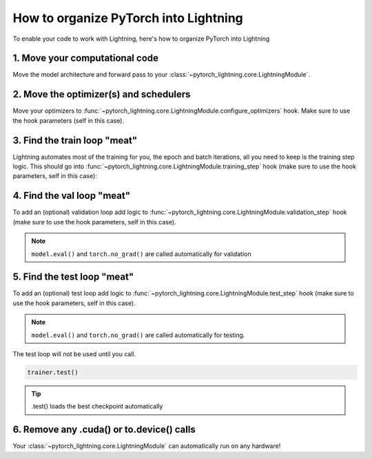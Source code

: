 .. testsetup:: *

    from pytorch_lightning.core.lightning import LightningModule
    from pytorch_lightning.core.datamodule import LightningDataModule
    from pytorch_lightning.trainer.trainer import Trainer

.. _converting:

**************************************
How to organize PyTorch into Lightning
**************************************

To enable your code to work with Lightning, here's how to organize PyTorch into Lightning

1. Move your computational code
===============================
Move the model architecture and forward pass to your :class:`~pytorch_lightning.core.LightningModule`.

.. testcode::

    class LitModel(LightningModule):

        def __init__(self):
            super().__init__()
            self.layer_1 = torch.nn.Linear(28 * 28, 128)
            self.layer_2 = torch.nn.Linear(128, 10)

        def forward(self, x):
            x = x.view(x.size(0), -1)
            x = self.layer_1(x)
            x = F.relu(x)
            x = self.layer_2(x)
            return x

2. Move the optimizer(s) and schedulers
=======================================
Move your optimizers to :func:`~pytorch_lightning.core.LightningModule.configure_optimizers` hook. Make sure to use the hook parameters (self in this case).

.. testcode::

    class LitModel(LightningModule):

        def configure_optimizers(self):
            optimizer = torch.optim.Adam(self.parameters(), lr=1e-3)
            return optimizer

3. Find the train loop "meat"
=============================
Lightning automates most of the training for you, the epoch and batch iterations, all you need to keep is the training step logic. This should go into :func:`~pytorch_lightning.core.LightningModule.training_step` hook (make sure to use the hook parameters, self in this case):

.. testcode::

    class LitModel(LightningModule):

        def training_step(self, batch, batch_idx):
            x, y = batch
            y_hat = self(x)
            loss = F.cross_entropy(y_hat, y)
            return loss

4. Find the val loop "meat"
===========================
To add an (optional) validation loop add logic to :func:`~pytorch_lightning.core.LightningModule.validation_step` hook (make sure to use the hook parameters, self in this case).

.. testcode::

    class LitModel(LightningModule):

        def validation_step(self, batch, batch_idx):
            x, y = batch
            y_hat = self(x)
            val_loss = F.cross_entropy(y_hat, y)
            return val_loss

.. note:: ``model.eval()`` and ``torch.no_grad()`` are called automatically for validation

5. Find the test loop "meat"
============================
To add an (optional) test loop add logic to :func:`~pytorch_lightning.core.LightningModule.test_step` hook (make sure to use the hook parameters, self in this case).

.. testcode::

    class LitModel(LightningModule):

        def test_step(self, batch, batch_idx):
            x, y = batch
            y_hat = self(x)
            loss = F.cross_entropy(y_hat, y)
            return loss

.. note:: ``model.eval()`` and ``torch.no_grad()`` are called automatically for testing.

The test loop will not be used until you call.

.. code-block::

    trainer.test()

.. tip:: .test() loads the best checkpoint automatically

6. Remove any .cuda() or to.device() calls
==========================================
Your :class:`~pytorch_lightning.core.LightningModule` can automatically run on any hardware!
